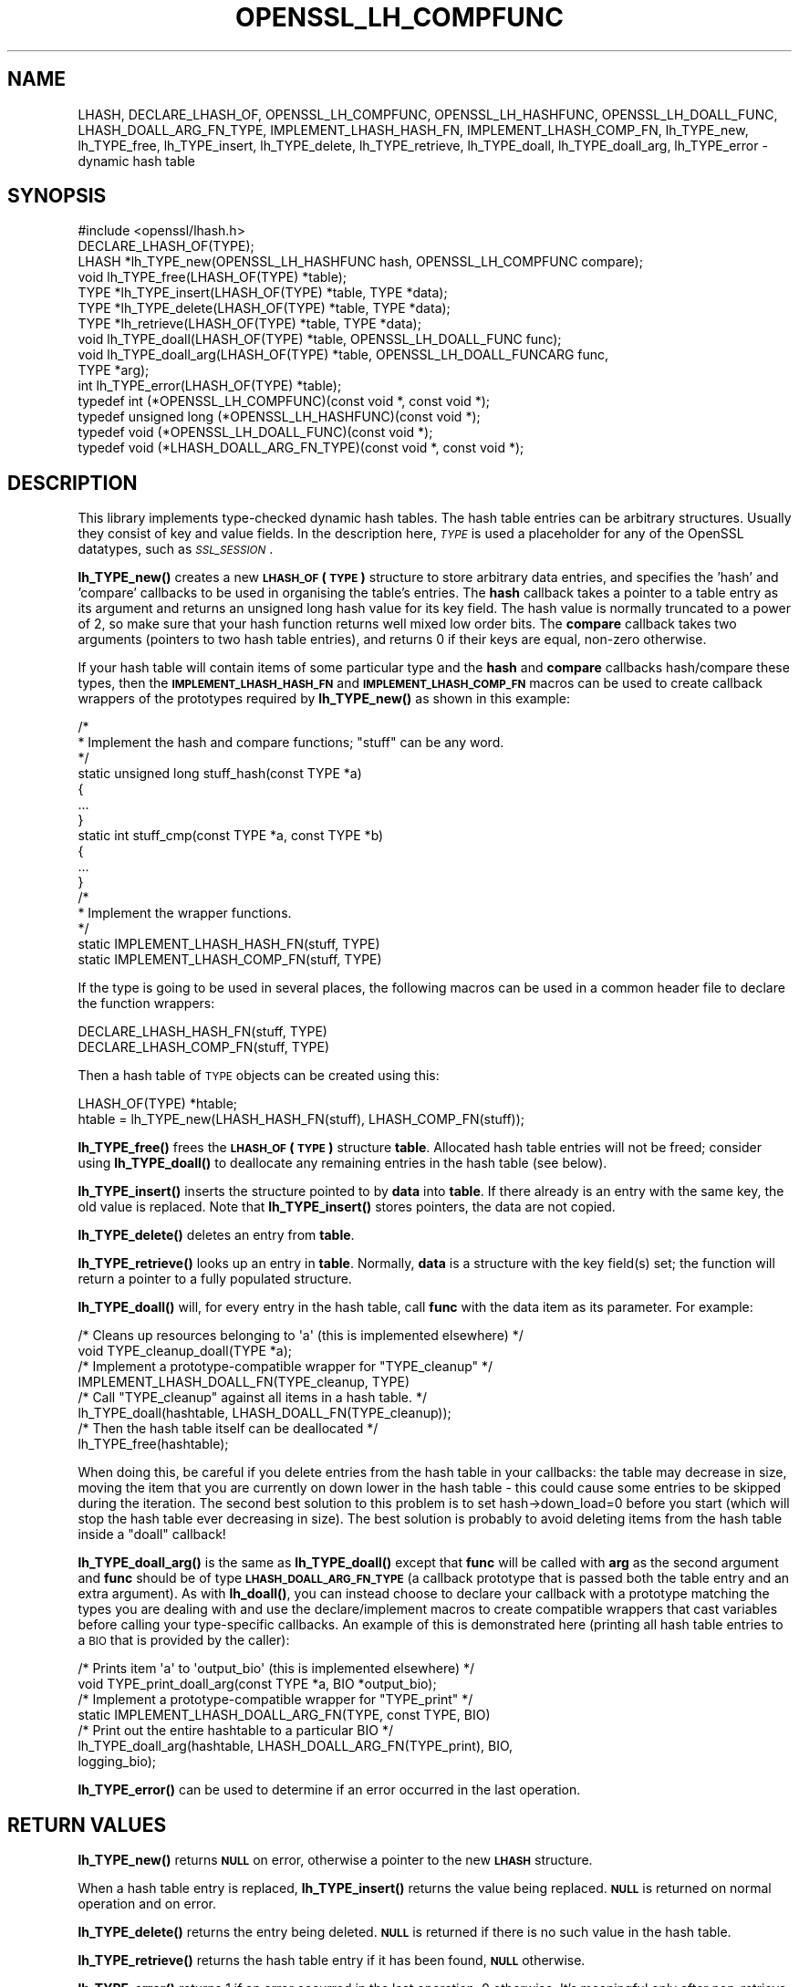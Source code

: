 .\" Automatically generated by Pod::Man 4.10 (Pod::Simple 3.35)
.\"
.\" Standard preamble:
.\" ========================================================================
.de Sp \" Vertical space (when we can't use .PP)
.if t .sp .5v
.if n .sp
..
.de Vb \" Begin verbatim text
.ft CW
.nf
.ne \\$1
..
.de Ve \" End verbatim text
.ft R
.fi
..
.\" Set up some character translations and predefined strings.  \*(-- will
.\" give an unbreakable dash, \*(PI will give pi, \*(L" will give a left
.\" double quote, and \*(R" will give a right double quote.  \*(C+ will
.\" give a nicer C++.  Capital omega is used to do unbreakable dashes and
.\" therefore won't be available.  \*(C` and \*(C' expand to `' in nroff,
.\" nothing in troff, for use with C<>.
.tr \(*W-
.ds C+ C\v'-.1v'\h'-1p'\s-2+\h'-1p'+\s0\v'.1v'\h'-1p'
.ie n \{\
.    ds -- \(*W-
.    ds PI pi
.    if (\n(.H=4u)&(1m=24u) .ds -- \(*W\h'-12u'\(*W\h'-12u'-\" diablo 10 pitch
.    if (\n(.H=4u)&(1m=20u) .ds -- \(*W\h'-12u'\(*W\h'-8u'-\"  diablo 12 pitch
.    ds L" ""
.    ds R" ""
.    ds C` ""
.    ds C' ""
'br\}
.el\{\
.    ds -- \|\(em\|
.    ds PI \(*p
.    ds L" ``
.    ds R" ''
.    ds C`
.    ds C'
'br\}
.\"
.\" Escape single quotes in literal strings from groff's Unicode transform.
.ie \n(.g .ds Aq \(aq
.el       .ds Aq '
.\"
.\" If the F register is >0, we'll generate index entries on stderr for
.\" titles (.TH), headers (.SH), subsections (.SS), items (.Ip), and index
.\" entries marked with X<> in POD.  Of course, you'll have to process the
.\" output yourself in some meaningful fashion.
.\"
.\" Avoid warning from groff about undefined register 'F'.
.de IX
..
.nr rF 0
.if \n(.g .if rF .nr rF 1
.if (\n(rF:(\n(.g==0)) \{\
.    if \nF \{\
.        de IX
.        tm Index:\\$1\t\\n%\t"\\$2"
..
.        if !\nF==2 \{\
.            nr % 0
.            nr F 2
.        \}
.    \}
.\}
.rr rF
.\"
.\" Accent mark definitions (@(#)ms.acc 1.5 88/02/08 SMI; from UCB 4.2).
.\" Fear.  Run.  Save yourself.  No user-serviceable parts.
.    \" fudge factors for nroff and troff
.if n \{\
.    ds #H 0
.    ds #V .8m
.    ds #F .3m
.    ds #[ \f1
.    ds #] \fP
.\}
.if t \{\
.    ds #H ((1u-(\\\\n(.fu%2u))*.13m)
.    ds #V .6m
.    ds #F 0
.    ds #[ \&
.    ds #] \&
.\}
.    \" simple accents for nroff and troff
.if n \{\
.    ds ' \&
.    ds ` \&
.    ds ^ \&
.    ds , \&
.    ds ~ ~
.    ds /
.\}
.if t \{\
.    ds ' \\k:\h'-(\\n(.wu*8/10-\*(#H)'\'\h"|\\n:u"
.    ds ` \\k:\h'-(\\n(.wu*8/10-\*(#H)'\`\h'|\\n:u'
.    ds ^ \\k:\h'-(\\n(.wu*10/11-\*(#H)'^\h'|\\n:u'
.    ds , \\k:\h'-(\\n(.wu*8/10)',\h'|\\n:u'
.    ds ~ \\k:\h'-(\\n(.wu-\*(#H-.1m)'~\h'|\\n:u'
.    ds / \\k:\h'-(\\n(.wu*8/10-\*(#H)'\z\(sl\h'|\\n:u'
.\}
.    \" troff and (daisy-wheel) nroff accents
.ds : \\k:\h'-(\\n(.wu*8/10-\*(#H+.1m+\*(#F)'\v'-\*(#V'\z.\h'.2m+\*(#F'.\h'|\\n:u'\v'\*(#V'
.ds 8 \h'\*(#H'\(*b\h'-\*(#H'
.ds o \\k:\h'-(\\n(.wu+\w'\(de'u-\*(#H)/2u'\v'-.3n'\*(#[\z\(de\v'.3n'\h'|\\n:u'\*(#]
.ds d- \h'\*(#H'\(pd\h'-\w'~'u'\v'-.25m'\f2\(hy\fP\v'.25m'\h'-\*(#H'
.ds D- D\\k:\h'-\w'D'u'\v'-.11m'\z\(hy\v'.11m'\h'|\\n:u'
.ds th \*(#[\v'.3m'\s+1I\s-1\v'-.3m'\h'-(\w'I'u*2/3)'\s-1o\s+1\*(#]
.ds Th \*(#[\s+2I\s-2\h'-\w'I'u*3/5'\v'-.3m'o\v'.3m'\*(#]
.ds ae a\h'-(\w'a'u*4/10)'e
.ds Ae A\h'-(\w'A'u*4/10)'E
.    \" corrections for vroff
.if v .ds ~ \\k:\h'-(\\n(.wu*9/10-\*(#H)'\s-2\u~\d\s+2\h'|\\n:u'
.if v .ds ^ \\k:\h'-(\\n(.wu*10/11-\*(#H)'\v'-.4m'^\v'.4m'\h'|\\n:u'
.    \" for low resolution devices (crt and lpr)
.if \n(.H>23 .if \n(.V>19 \
\{\
.    ds : e
.    ds 8 ss
.    ds o a
.    ds d- d\h'-1'\(ga
.    ds D- D\h'-1'\(hy
.    ds th \o'bp'
.    ds Th \o'LP'
.    ds ae ae
.    ds Ae AE
.\}
.rm #[ #] #H #V #F C
.\" ========================================================================
.\"
.IX Title "OPENSSL_LH_COMPFUNC 3"
.TH OPENSSL_LH_COMPFUNC 3 "2019-05-28" "1.1.1c" "OpenSSL"
.\" For nroff, turn off justification.  Always turn off hyphenation; it makes
.\" way too many mistakes in technical documents.
.if n .ad l
.nh
.SH "NAME"
LHASH, DECLARE_LHASH_OF, OPENSSL_LH_COMPFUNC, OPENSSL_LH_HASHFUNC, OPENSSL_LH_DOALL_FUNC, LHASH_DOALL_ARG_FN_TYPE, IMPLEMENT_LHASH_HASH_FN, IMPLEMENT_LHASH_COMP_FN, lh_TYPE_new, lh_TYPE_free, lh_TYPE_insert, lh_TYPE_delete, lh_TYPE_retrieve, lh_TYPE_doall, lh_TYPE_doall_arg, lh_TYPE_error \- dynamic hash table
.SH "SYNOPSIS"
.IX Header "SYNOPSIS"
.Vb 1
\& #include <openssl/lhash.h>
\&
\& DECLARE_LHASH_OF(TYPE);
\&
\& LHASH *lh_TYPE_new(OPENSSL_LH_HASHFUNC hash, OPENSSL_LH_COMPFUNC compare);
\& void lh_TYPE_free(LHASH_OF(TYPE) *table);
\&
\& TYPE *lh_TYPE_insert(LHASH_OF(TYPE) *table, TYPE *data);
\& TYPE *lh_TYPE_delete(LHASH_OF(TYPE) *table, TYPE *data);
\& TYPE *lh_retrieve(LHASH_OF(TYPE) *table, TYPE *data);
\&
\& void lh_TYPE_doall(LHASH_OF(TYPE) *table, OPENSSL_LH_DOALL_FUNC func);
\& void lh_TYPE_doall_arg(LHASH_OF(TYPE) *table, OPENSSL_LH_DOALL_FUNCARG func,
\&                        TYPE *arg);
\&
\& int lh_TYPE_error(LHASH_OF(TYPE) *table);
\&
\& typedef int (*OPENSSL_LH_COMPFUNC)(const void *, const void *);
\& typedef unsigned long (*OPENSSL_LH_HASHFUNC)(const void *);
\& typedef void (*OPENSSL_LH_DOALL_FUNC)(const void *);
\& typedef void (*LHASH_DOALL_ARG_FN_TYPE)(const void *, const void *);
.Ve
.SH "DESCRIPTION"
.IX Header "DESCRIPTION"
This library implements type-checked dynamic hash tables. The hash
table entries can be arbitrary structures. Usually they consist of key
and value fields.  In the description here, \fI\s-1TYPE\s0\fR is used a placeholder
for any of the OpenSSL datatypes, such as \fI\s-1SSL_SESSION\s0\fR.
.PP
\&\fBlh_TYPE_new()\fR creates a new \fB\s-1LHASH_OF\s0(\s-1TYPE\s0)\fR structure to store
arbitrary data entries, and specifies the 'hash' and 'compare'
callbacks to be used in organising the table's entries.  The \fBhash\fR
callback takes a pointer to a table entry as its argument and returns
an unsigned long hash value for its key field.  The hash value is
normally truncated to a power of 2, so make sure that your hash
function returns well mixed low order bits.  The \fBcompare\fR callback
takes two arguments (pointers to two hash table entries), and returns
0 if their keys are equal, non-zero otherwise.
.PP
If your hash table
will contain items of some particular type and the \fBhash\fR and
\&\fBcompare\fR callbacks hash/compare these types, then the
\&\fB\s-1IMPLEMENT_LHASH_HASH_FN\s0\fR and \fB\s-1IMPLEMENT_LHASH_COMP_FN\s0\fR macros can be
used to create callback wrappers of the prototypes required by
\&\fBlh_TYPE_new()\fR as shown in this example:
.PP
.Vb 11
\& /*
\&  * Implement the hash and compare functions; "stuff" can be any word.
\&  */
\& static unsigned long stuff_hash(const TYPE *a)
\& {
\&     ...
\& }
\& static int stuff_cmp(const TYPE *a, const TYPE *b)
\& {
\&     ...
\& }
\&
\& /*
\&  * Implement the wrapper functions.
\&  */
\& static IMPLEMENT_LHASH_HASH_FN(stuff, TYPE)
\& static IMPLEMENT_LHASH_COMP_FN(stuff, TYPE)
.Ve
.PP
If the type is going to be used in several places, the following macros
can be used in a common header file to declare the function wrappers:
.PP
.Vb 2
\& DECLARE_LHASH_HASH_FN(stuff, TYPE)
\& DECLARE_LHASH_COMP_FN(stuff, TYPE)
.Ve
.PP
Then a hash table of \s-1TYPE\s0 objects can be created using this:
.PP
.Vb 1
\& LHASH_OF(TYPE) *htable;
\&
\& htable = lh_TYPE_new(LHASH_HASH_FN(stuff), LHASH_COMP_FN(stuff));
.Ve
.PP
\&\fBlh_TYPE_free()\fR frees the \fB\s-1LHASH_OF\s0(\s-1TYPE\s0)\fR structure
\&\fBtable\fR. Allocated hash table entries will not be freed; consider
using \fBlh_TYPE_doall()\fR to deallocate any remaining entries in the
hash table (see below).
.PP
\&\fBlh_TYPE_insert()\fR inserts the structure pointed to by \fBdata\fR into
\&\fBtable\fR.  If there already is an entry with the same key, the old
value is replaced. Note that \fBlh_TYPE_insert()\fR stores pointers, the
data are not copied.
.PP
\&\fBlh_TYPE_delete()\fR deletes an entry from \fBtable\fR.
.PP
\&\fBlh_TYPE_retrieve()\fR looks up an entry in \fBtable\fR. Normally, \fBdata\fR
is a structure with the key field(s) set; the function will return a
pointer to a fully populated structure.
.PP
\&\fBlh_TYPE_doall()\fR will, for every entry in the hash table, call
\&\fBfunc\fR with the data item as its parameter.
For example:
.PP
.Vb 2
\& /* Cleans up resources belonging to \*(Aqa\*(Aq (this is implemented elsewhere) */
\& void TYPE_cleanup_doall(TYPE *a);
\&
\& /* Implement a prototype\-compatible wrapper for "TYPE_cleanup" */
\& IMPLEMENT_LHASH_DOALL_FN(TYPE_cleanup, TYPE)
\&
\& /* Call "TYPE_cleanup" against all items in a hash table. */
\& lh_TYPE_doall(hashtable, LHASH_DOALL_FN(TYPE_cleanup));
\&
\& /* Then the hash table itself can be deallocated */
\& lh_TYPE_free(hashtable);
.Ve
.PP
When doing this, be careful if you delete entries from the hash table
in your callbacks: the table may decrease in size, moving the item
that you are currently on down lower in the hash table \- this could
cause some entries to be skipped during the iteration.  The second
best solution to this problem is to set hash\->down_load=0 before
you start (which will stop the hash table ever decreasing in size).
The best solution is probably to avoid deleting items from the hash
table inside a \*(L"doall\*(R" callback!
.PP
\&\fBlh_TYPE_doall_arg()\fR is the same as \fBlh_TYPE_doall()\fR except that
\&\fBfunc\fR will be called with \fBarg\fR as the second argument and \fBfunc\fR
should be of type \fB\s-1LHASH_DOALL_ARG_FN_TYPE\s0\fR (a callback prototype
that is passed both the table entry and an extra argument).  As with
\&\fBlh_doall()\fR, you can instead choose to declare your callback with a
prototype matching the types you are dealing with and use the
declare/implement macros to create compatible wrappers that cast
variables before calling your type-specific callbacks.  An example of
this is demonstrated here (printing all hash table entries to a \s-1BIO\s0
that is provided by the caller):
.PP
.Vb 2
\& /* Prints item \*(Aqa\*(Aq to \*(Aqoutput_bio\*(Aq (this is implemented elsewhere) */
\& void TYPE_print_doall_arg(const TYPE *a, BIO *output_bio);
\&
\& /* Implement a prototype\-compatible wrapper for "TYPE_print" */
\& static IMPLEMENT_LHASH_DOALL_ARG_FN(TYPE, const TYPE, BIO)
\&
\& /* Print out the entire hashtable to a particular BIO */
\& lh_TYPE_doall_arg(hashtable, LHASH_DOALL_ARG_FN(TYPE_print), BIO,
\&                   logging_bio);
.Ve
.PP
\&\fBlh_TYPE_error()\fR can be used to determine if an error occurred in the last
operation.
.SH "RETURN VALUES"
.IX Header "RETURN VALUES"
\&\fBlh_TYPE_new()\fR returns \fB\s-1NULL\s0\fR on error, otherwise a pointer to the new
\&\fB\s-1LHASH\s0\fR structure.
.PP
When a hash table entry is replaced, \fBlh_TYPE_insert()\fR returns the value
being replaced. \fB\s-1NULL\s0\fR is returned on normal operation and on error.
.PP
\&\fBlh_TYPE_delete()\fR returns the entry being deleted.  \fB\s-1NULL\s0\fR is returned if
there is no such value in the hash table.
.PP
\&\fBlh_TYPE_retrieve()\fR returns the hash table entry if it has been found,
\&\fB\s-1NULL\s0\fR otherwise.
.PP
\&\fBlh_TYPE_error()\fR returns 1 if an error occurred in the last operation, 0
otherwise. It's meaningful only after non-retrieve operations.
.PP
\&\fBlh_TYPE_free()\fR, \fBlh_TYPE_doall()\fR and \fBlh_TYPE_doall_arg()\fR return no values.
.SH "NOTE"
.IX Header "NOTE"
The \s-1LHASH\s0 code is not thread safe. All updating operations, as well as
lh_TYPE_error call must be performed under a write lock. All retrieve
operations should be performed under a read lock, \fIunless\fR accurate
usage statistics are desired. In which case, a write lock should be used
for retrieve operations as well. For output of the usage statistics,
using the functions from \fBOPENSSL_LH_stats\fR\|(3), a read lock suffices.
.PP
The \s-1LHASH\s0 code regards table entries as constant data.  As such, it
internally represents \fBlh_insert()\fR'd items with a \*(L"const void *\*(R"
pointer type.  This is why callbacks such as those used by \fBlh_doall()\fR
and \fBlh_doall_arg()\fR declare their prototypes with \*(L"const\*(R", even for the
parameters that pass back the table items' data pointers \- for
consistency, user-provided data is \*(L"const\*(R" at all times as far as the
\&\s-1LHASH\s0 code is concerned.  However, as callers are themselves providing
these pointers, they can choose whether they too should be treating
all such parameters as constant.
.PP
As an example, a hash table may be maintained by code that, for
reasons of encapsulation, has only \*(L"const\*(R" access to the data being
indexed in the hash table (ie. it is returned as \*(L"const\*(R" from
elsewhere in their code) \- in this case the \s-1LHASH\s0 prototypes are
appropriate as-is.  Conversely, if the caller is responsible for the
life-time of the data in question, then they may well wish to make
modifications to table item passed back in the \fBlh_doall()\fR or
\&\fBlh_doall_arg()\fR callbacks (see the \*(L"TYPE_cleanup\*(R" example above).  If
so, the caller can either cast the \*(L"const\*(R" away (if they're providing
the raw callbacks themselves) or use the macros to declare/implement
the wrapper functions without \*(L"const\*(R" types.
.PP
Callers that only have \*(L"const\*(R" access to data they're indexing in a
table, yet declare callbacks without constant types (or cast the
\&\*(L"const\*(R" away themselves), are therefore creating their own risks/bugs
without being encouraged to do so by the \s-1API.\s0  On a related note,
those auditing code should pay special attention to any instances of
DECLARE/IMPLEMENT_LHASH_DOALL_[\s-1ARG_\s0]_FN macros that provide types
without any \*(L"const\*(R" qualifiers.
.SH "BUGS"
.IX Header "BUGS"
\&\fBlh_TYPE_insert()\fR returns \fB\s-1NULL\s0\fR both for success and error.
.SH "SEE ALSO"
.IX Header "SEE ALSO"
\&\fBOPENSSL_LH_stats\fR\|(3)
.SH "HISTORY"
.IX Header "HISTORY"
In OpenSSL 1.0.0, the lhash interface was revamped for better
type checking.
.SH "COPYRIGHT"
.IX Header "COPYRIGHT"
Copyright 2000\-2018 The OpenSSL Project Authors. All Rights Reserved.
.PP
Licensed under the OpenSSL license (the \*(L"License\*(R").  You may not use
this file except in compliance with the License.  You can obtain a copy
in the file \s-1LICENSE\s0 in the source distribution or at
<https://www.openssl.org/source/license.html>.

